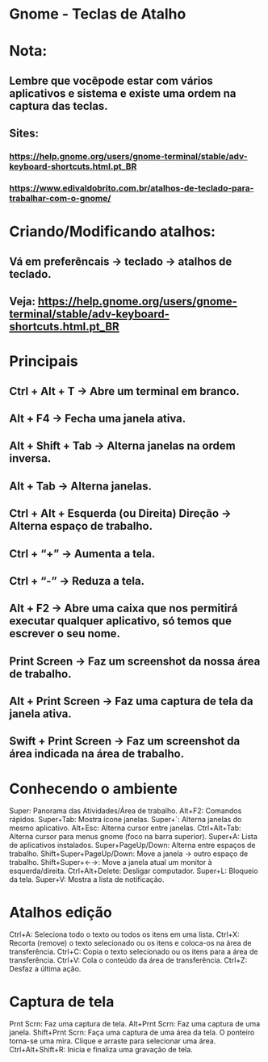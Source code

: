 * Gnome - Teclas de Atalho
* Nota:
** Lembre que vocêpode estar com  vários aplicativos e sistema e existe uma ordem na captura das teclas.
** Sites: 
*** https://help.gnome.org/users/gnome-terminal/stable/adv-keyboard-shortcuts.html.pt_BR
*** https://www.edivaldobrito.com.br/atalhos-de-teclado-para-trabalhar-com-o-gnome/
* Criando/Modificando atalhos:
** Vá em preferêncais -> teclado -> atalhos de teclado.
** Veja: https://help.gnome.org/users/gnome-terminal/stable/adv-keyboard-shortcuts.html.pt_BR
* Principais
** Ctrl + Alt + T -> Abre um terminal em branco.
** Alt + F4 -> Fecha uma janela ativa.
** Alt + Shift + Tab -> Alterna janelas na ordem inversa.
** Alt + Tab -> Alterna janelas.
** Ctrl + Alt + Esquerda (ou Direita) Direção -> Alterna espaço de trabalho.
** Ctrl + “+” -> Aumenta a tela.
** Ctrl + “-” -> Reduza a tela.
** Alt + F2 -> Abre uma caixa que nos permitirá executar qualquer aplicativo, só temos que escrever o seu nome.
** Print Screen -> Faz um screenshot da nossa área de trabalho.
** Alt + Print Screen -> Faz uma captura de tela da janela ativa.
** Swift + Print Screen -> Faz um screenshot da área indicada na área de trabalho.

* Conhecendo o ambiente
Super:  Panorama das Atividades/Área de trabalho.
Alt+F2: Comandos rápidos.
Super+Tab: Mostra ícone janelas.
Super+`: Alterna janelas do mesmo aplicativo.
Alt+Esc: Alterna cursor entre janelas.
Ctrl+Alt+Tab: Alterna cursor para menus gnome (foco na barra superior).
Super+A: Lista de aplicativos instalados.
Super+PageUp/Down: Alterna entre espaços de trabalho.
Shift+Super+PageUp/Down: Move a janela -> outro espaço de trabalho.
Shift+Super+←→: Move a janela atual um monitor à esquerda/direita.
Ctrl+Alt+Delete: Desligar computador.
Super+L: Bloqueio da tela.
Super+V: Mostra a lista de notificação.

* Atalhos edição
Ctrl+A:  Seleciona todo o texto ou todos os itens em uma lista.
Ctrl+X: Recorta (remove) o texto selecionado ou os itens e coloca-os na área de transferência.
Ctrl+C: Copia o texto selecionado ou os itens para a área de transferência.
Ctrl+V: Cola o conteúdo da área de transferência.
Ctrl+Z: Desfaz a última ação.

* Captura de tela
Prnt Scrn: Faz uma captura de tela.
Alt+Prnt Scrn: Faz uma captura de uma janela.
Shift+Prnt Scrn: Faça uma captura de uma área da tela. O ponteiro torna-se uma mira. Clique e arraste para selecionar uma área.
Ctrl+Alt+Shift+R: Inicia e finaliza uma gravação de tela.

